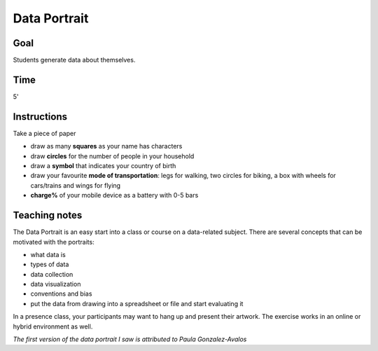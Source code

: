 
Data Portrait
=============

Goal
----

Students generate data about themselves.

Time
----

5'

Instructions
------------

Take a piece of paper

-  draw as many **squares** as your name has characters
-  draw **circles** for the number of people in your household
-  draw a **symbol** that indicates your country of birth
-  draw your favourite **mode of transportation**: legs for walking, two
   circles for biking, a box with wheels for cars/trains and wings for flying
-  **charge%** of your mobile device as a battery with 0-5 bars

Teaching notes
--------------

The Data Portrait is an easy start into a class or course on a data-related subject.
There are several concepts that can be motivated with the portraits:

- what data is
- types of data
- data collection
- data visualization
- conventions and bias
- put the data from drawing into a spreadsheet or file and start evaluating it

In a presence class, your participants may want to hang up and present their artwork.
The exercise works in an online or hybrid environment as well.

*The first version of the data portrait I saw is attributed to Paula Gonzalez-Avalos*
